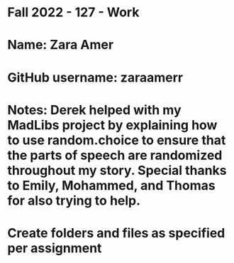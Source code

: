 * Fall 2022 - 127 - Work
* Name: Zara Amer

* GitHub username: zaraamerr

* Notes: Derek helped with my MadLibs project by explaining how to use random.choice to ensure that the parts of speech are randomized throughout my story. Special thanks to Emily, Mohammed, and Thomas for also trying to help.

* Create folders and files as specified per assignment
